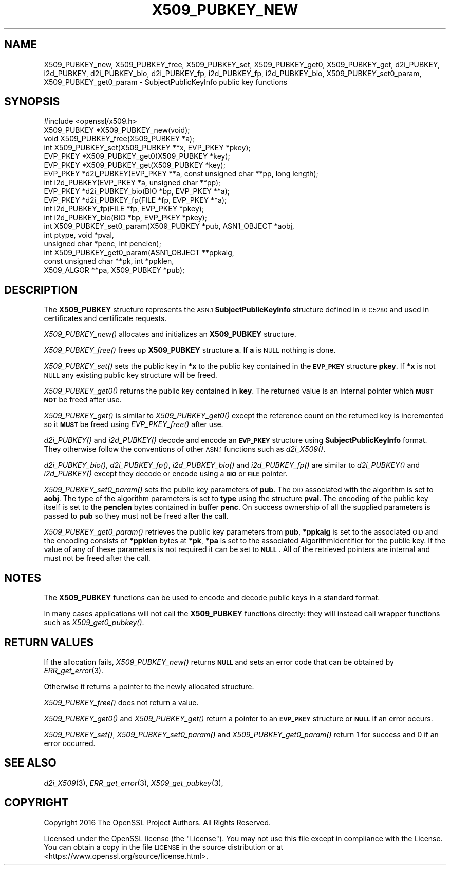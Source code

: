 .\" Automatically generated by Pod::Man 4.09 (Pod::Simple 3.35)
.\"
.\" Standard preamble:
.\" ========================================================================
.de Sp \" Vertical space (when we can't use .PP)
.if t .sp .5v
.if n .sp
..
.de Vb \" Begin verbatim text
.ft CW
.nf
.ne \\$1
..
.de Ve \" End verbatim text
.ft R
.fi
..
.\" Set up some character translations and predefined strings.  \*(-- will
.\" give an unbreakable dash, \*(PI will give pi, \*(L" will give a left
.\" double quote, and \*(R" will give a right double quote.  \*(C+ will
.\" give a nicer C++.  Capital omega is used to do unbreakable dashes and
.\" therefore won't be available.  \*(C` and \*(C' expand to `' in nroff,
.\" nothing in troff, for use with C<>.
.tr \(*W-
.ds C+ C\v'-.1v'\h'-1p'\s-2+\h'-1p'+\s0\v'.1v'\h'-1p'
.ie n \{\
.    ds -- \(*W-
.    ds PI pi
.    if (\n(.H=4u)&(1m=24u) .ds -- \(*W\h'-12u'\(*W\h'-12u'-\" diablo 10 pitch
.    if (\n(.H=4u)&(1m=20u) .ds -- \(*W\h'-12u'\(*W\h'-8u'-\"  diablo 12 pitch
.    ds L" ""
.    ds R" ""
.    ds C` ""
.    ds C' ""
'br\}
.el\{\
.    ds -- \|\(em\|
.    ds PI \(*p
.    ds L" ``
.    ds R" ''
.    ds C`
.    ds C'
'br\}
.\"
.\" Escape single quotes in literal strings from groff's Unicode transform.
.ie \n(.g .ds Aq \(aq
.el       .ds Aq '
.\"
.\" If the F register is >0, we'll generate index entries on stderr for
.\" titles (.TH), headers (.SH), subsections (.SS), items (.Ip), and index
.\" entries marked with X<> in POD.  Of course, you'll have to process the
.\" output yourself in some meaningful fashion.
.\"
.\" Avoid warning from groff about undefined register 'F'.
.de IX
..
.if !\nF .nr F 0
.if \nF>0 \{\
.    de IX
.    tm Index:\\$1\t\\n%\t"\\$2"
..
.    if !\nF==2 \{\
.        nr % 0
.        nr F 2
.    \}
.\}
.\"
.\" Accent mark definitions (@(#)ms.acc 1.5 88/02/08 SMI; from UCB 4.2).
.\" Fear.  Run.  Save yourself.  No user-serviceable parts.
.    \" fudge factors for nroff and troff
.if n \{\
.    ds #H 0
.    ds #V .8m
.    ds #F .3m
.    ds #[ \f1
.    ds #] \fP
.\}
.if t \{\
.    ds #H ((1u-(\\\\n(.fu%2u))*.13m)
.    ds #V .6m
.    ds #F 0
.    ds #[ \&
.    ds #] \&
.\}
.    \" simple accents for nroff and troff
.if n \{\
.    ds ' \&
.    ds ` \&
.    ds ^ \&
.    ds , \&
.    ds ~ ~
.    ds /
.\}
.if t \{\
.    ds ' \\k:\h'-(\\n(.wu*8/10-\*(#H)'\'\h"|\\n:u"
.    ds ` \\k:\h'-(\\n(.wu*8/10-\*(#H)'\`\h'|\\n:u'
.    ds ^ \\k:\h'-(\\n(.wu*10/11-\*(#H)'^\h'|\\n:u'
.    ds , \\k:\h'-(\\n(.wu*8/10)',\h'|\\n:u'
.    ds ~ \\k:\h'-(\\n(.wu-\*(#H-.1m)'~\h'|\\n:u'
.    ds / \\k:\h'-(\\n(.wu*8/10-\*(#H)'\z\(sl\h'|\\n:u'
.\}
.    \" troff and (daisy-wheel) nroff accents
.ds : \\k:\h'-(\\n(.wu*8/10-\*(#H+.1m+\*(#F)'\v'-\*(#V'\z.\h'.2m+\*(#F'.\h'|\\n:u'\v'\*(#V'
.ds 8 \h'\*(#H'\(*b\h'-\*(#H'
.ds o \\k:\h'-(\\n(.wu+\w'\(de'u-\*(#H)/2u'\v'-.3n'\*(#[\z\(de\v'.3n'\h'|\\n:u'\*(#]
.ds d- \h'\*(#H'\(pd\h'-\w'~'u'\v'-.25m'\f2\(hy\fP\v'.25m'\h'-\*(#H'
.ds D- D\\k:\h'-\w'D'u'\v'-.11m'\z\(hy\v'.11m'\h'|\\n:u'
.ds th \*(#[\v'.3m'\s+1I\s-1\v'-.3m'\h'-(\w'I'u*2/3)'\s-1o\s+1\*(#]
.ds Th \*(#[\s+2I\s-2\h'-\w'I'u*3/5'\v'-.3m'o\v'.3m'\*(#]
.ds ae a\h'-(\w'a'u*4/10)'e
.ds Ae A\h'-(\w'A'u*4/10)'E
.    \" corrections for vroff
.if v .ds ~ \\k:\h'-(\\n(.wu*9/10-\*(#H)'\s-2\u~\d\s+2\h'|\\n:u'
.if v .ds ^ \\k:\h'-(\\n(.wu*10/11-\*(#H)'\v'-.4m'^\v'.4m'\h'|\\n:u'
.    \" for low resolution devices (crt and lpr)
.if \n(.H>23 .if \n(.V>19 \
\{\
.    ds : e
.    ds 8 ss
.    ds o a
.    ds d- d\h'-1'\(ga
.    ds D- D\h'-1'\(hy
.    ds th \o'bp'
.    ds Th \o'LP'
.    ds ae ae
.    ds Ae AE
.\}
.rm #[ #] #H #V #F C
.\" ========================================================================
.\"
.IX Title "X509_PUBKEY_NEW 3"
.TH X509_PUBKEY_NEW 3 "2018-05-29" "1.1.1-pre7" "OpenSSL"
.\" For nroff, turn off justification.  Always turn off hyphenation; it makes
.\" way too many mistakes in technical documents.
.if n .ad l
.nh
.SH "NAME"
X509_PUBKEY_new, X509_PUBKEY_free, X509_PUBKEY_set, X509_PUBKEY_get0, X509_PUBKEY_get, d2i_PUBKEY, i2d_PUBKEY, d2i_PUBKEY_bio, d2i_PUBKEY_fp, i2d_PUBKEY_fp, i2d_PUBKEY_bio, X509_PUBKEY_set0_param, X509_PUBKEY_get0_param \- SubjectPublicKeyInfo public key functions
.SH "SYNOPSIS"
.IX Header "SYNOPSIS"
.Vb 1
\& #include <openssl/x509.h>
\&
\& X509_PUBKEY *X509_PUBKEY_new(void);
\& void X509_PUBKEY_free(X509_PUBKEY *a);
\&
\& int X509_PUBKEY_set(X509_PUBKEY **x, EVP_PKEY *pkey);
\& EVP_PKEY *X509_PUBKEY_get0(X509_PUBKEY *key);
\& EVP_PKEY *X509_PUBKEY_get(X509_PUBKEY *key);
\&
\& EVP_PKEY *d2i_PUBKEY(EVP_PKEY **a, const unsigned char **pp, long length);
\& int i2d_PUBKEY(EVP_PKEY *a, unsigned char **pp);
\&
\& EVP_PKEY *d2i_PUBKEY_bio(BIO *bp, EVP_PKEY **a);
\& EVP_PKEY *d2i_PUBKEY_fp(FILE *fp, EVP_PKEY **a);
\&
\& int i2d_PUBKEY_fp(FILE *fp, EVP_PKEY *pkey);
\& int i2d_PUBKEY_bio(BIO *bp, EVP_PKEY *pkey);
\&
\& int X509_PUBKEY_set0_param(X509_PUBKEY *pub, ASN1_OBJECT *aobj,
\&                            int ptype, void *pval,
\&                            unsigned char *penc, int penclen);
\& int X509_PUBKEY_get0_param(ASN1_OBJECT **ppkalg,
\&                            const unsigned char **pk, int *ppklen,
\&                            X509_ALGOR **pa, X509_PUBKEY *pub);
.Ve
.SH "DESCRIPTION"
.IX Header "DESCRIPTION"
The \fBX509_PUBKEY\fR structure represents the \s-1ASN.1\s0 \fBSubjectPublicKeyInfo\fR
structure defined in \s-1RFC5280\s0 and used in certificates and certificate requests.
.PP
\&\fIX509_PUBKEY_new()\fR allocates and initializes an \fBX509_PUBKEY\fR structure.
.PP
\&\fIX509_PUBKEY_free()\fR frees up \fBX509_PUBKEY\fR structure \fBa\fR. If \fBa\fR is \s-1NULL\s0
nothing is done.
.PP
\&\fIX509_PUBKEY_set()\fR sets the public key in \fB*x\fR to the public key contained
in the \fB\s-1EVP_PKEY\s0\fR structure \fBpkey\fR. If \fB*x\fR is not \s-1NULL\s0 any existing
public key structure will be freed.
.PP
\&\fIX509_PUBKEY_get0()\fR returns the public key contained in \fBkey\fR. The returned
value is an internal pointer which \fB\s-1MUST NOT\s0\fR be freed after use.
.PP
\&\fIX509_PUBKEY_get()\fR is similar to \fIX509_PUBKEY_get0()\fR except the reference
count on the returned key is incremented so it \fB\s-1MUST\s0\fR be freed using
\&\fIEVP_PKEY_free()\fR after use.
.PP
\&\fId2i_PUBKEY()\fR and \fIi2d_PUBKEY()\fR decode and encode an \fB\s-1EVP_PKEY\s0\fR structure
using \fBSubjectPublicKeyInfo\fR format. They otherwise follow the conventions of
other \s-1ASN.1\s0 functions such as \fId2i_X509()\fR.
.PP
\&\fId2i_PUBKEY_bio()\fR, \fId2i_PUBKEY_fp()\fR, \fIi2d_PUBKEY_bio()\fR and \fIi2d_PUBKEY_fp()\fR are
similar to \fId2i_PUBKEY()\fR and \fIi2d_PUBKEY()\fR except they decode or encode using a
\&\fB\s-1BIO\s0\fR or \fB\s-1FILE\s0\fR pointer.
.PP
\&\fIX509_PUBKEY_set0_param()\fR sets the public key parameters of \fBpub\fR. The
\&\s-1OID\s0 associated with the algorithm is set to \fBaobj\fR. The type of the
algorithm parameters is set to \fBtype\fR using the structure \fBpval\fR.
The encoding of the public key itself is set to the \fBpenclen\fR
bytes contained in buffer \fBpenc\fR. On success ownership of all the supplied
parameters is passed to \fBpub\fR so they must not be freed after the
call.
.PP
\&\fIX509_PUBKEY_get0_param()\fR retrieves the public key parameters from \fBpub\fR,
\&\fB*ppkalg\fR is set to the associated \s-1OID\s0 and the encoding consists of
\&\fB*ppklen\fR bytes at \fB*pk\fR, \fB*pa\fR is set to the associated
AlgorithmIdentifier for the public key. If the value of any of these
parameters is not required it can be set to \fB\s-1NULL\s0\fR. All of the
retrieved pointers are internal and must not be freed after the
call.
.SH "NOTES"
.IX Header "NOTES"
The \fBX509_PUBKEY\fR functions can be used to encode and decode public keys
in a standard format.
.PP
In many cases applications will not call the \fBX509_PUBKEY\fR functions
directly: they will instead call wrapper functions such as \fIX509_get0_pubkey()\fR.
.SH "RETURN VALUES"
.IX Header "RETURN VALUES"
If the allocation fails, \fIX509_PUBKEY_new()\fR returns \fB\s-1NULL\s0\fR and sets an error
code that can be obtained by \fIERR_get_error\fR\|(3).
.PP
Otherwise it returns a pointer to the newly allocated structure.
.PP
\&\fIX509_PUBKEY_free()\fR does not return a value.
.PP
\&\fIX509_PUBKEY_get0()\fR and \fIX509_PUBKEY_get()\fR return a pointer to an \fB\s-1EVP_PKEY\s0\fR
structure or \fB\s-1NULL\s0\fR if an error occurs.
.PP
\&\fIX509_PUBKEY_set()\fR, \fIX509_PUBKEY_set0_param()\fR and \fIX509_PUBKEY_get0_param()\fR
return 1 for success and 0 if an error occurred.
.SH "SEE ALSO"
.IX Header "SEE ALSO"
\&\fId2i_X509\fR\|(3),
\&\fIERR_get_error\fR\|(3),
\&\fIX509_get_pubkey\fR\|(3),
.SH "COPYRIGHT"
.IX Header "COPYRIGHT"
Copyright 2016 The OpenSSL Project Authors. All Rights Reserved.
.PP
Licensed under the OpenSSL license (the \*(L"License\*(R").  You may not use
this file except in compliance with the License.  You can obtain a copy
in the file \s-1LICENSE\s0 in the source distribution or at
<https://www.openssl.org/source/license.html>.
